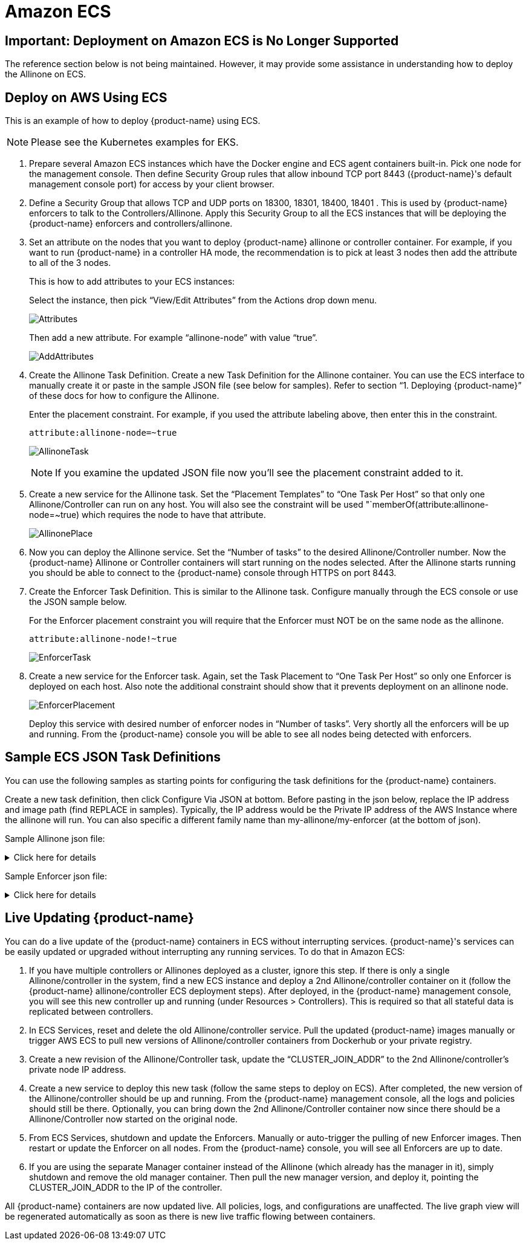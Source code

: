 = Amazon ECS
:page-opendocs-origin: /02.deploying/09.ecs/09.ecs.md
:page-opendocs-slug: /deploying/ecs

== Important: Deployment on Amazon ECS is No Longer Supported

The reference section below is not being maintained. However, it may provide some assistance in understanding how to deploy the Allinone on ECS.

== Deploy on AWS Using ECS

This is an example of how to deploy {product-name} using ECS.

[NOTE]
====
Please see the Kubernetes examples for EKS.
====

. Prepare several Amazon ECS instances which have the Docker engine and ECS agent containers built-in. Pick one node for the management console. Then define Security Group rules that allow inbound TCP port 8443 ({product-name}'s default management console port) for access by your client browser.
. Define a Security Group that allows TCP and UDP ports on 18300, 18301, 18400, 18401 . This is used by {product-name} enforcers to talk to the Controllers/Allinone. Apply this Security Group to all the ECS instances that will be deploying the {product-name} enforcers and controllers/allinone.
. Set an attribute on the nodes that you want to deploy {product-name} allinone or controller container. For example, if you want to run {product-name} in a controller HA mode, the recommendation is to pick at least 3 nodes then add the attribute to all of the 3 nodes.
+
--
This is how to add attributes to your ECS instances:

Select the instance, then pick "`View/Edit Attributes`" from the Actions drop down menu.

image:1viewattributes.png[Attributes]

Then add a new attribute. For example "`allinone-node`" with value "`true`".

image:2addattribute.png[AddAttributes]
--
. Create the Allinone Task Definition. Create a new Task Definition for the Allinone container. You can use the ECS interface to manually create it or paste in the sample JSON file (see below for samples). Refer to section "`1. Deploying {product-name}`" of these docs for how to configure the Allinone.
+
--
Enter the placement constraint. For example, if you used the attribute labeling above, then enter this in the constraint.

[,json]
----
attribute:allinone-node=~true
----

image:3taskdef.png[AllinoneTask]

[NOTE]
====
If you examine the updated JSON file now you'll see the placement constraint added to it.
====
--
. Create a new service for the Allinone task. Set the "`Placement Templates`" to "`One Task Per Host`" so that only one Allinone/Controller can run on any host. You will also see the constraint will be used "`memberOf(attribute:allinone-node=~true) which requires the node to have that attribute.
+
--
image:3taskplacement.png[AllinonePlace]
--
. Now you can deploy the Allinone service. Set the "`Number of tasks`" to the desired Allinone/Controller number. Now the {product-name} Allinone or Controller containers will start running on the nodes selected. After the Allinone starts running you should be able to connect to the {product-name} console through HTTPS on port 8443.
. Create the Enforcer Task Definition. This is similar to the Allinone task. Configure manually through the ECS console or use the JSON sample below.
+
--
For the Enforcer placement constraint you will require that the Enforcer must NOT be on the same node as the allinone.

[,json]
----
attribute:allinone-node!~true
----

image:4enforcertask.png[EnforcerTask]
--
. Create a new service for the Enforcer task. Again, set the Task Placement to "`One Task Per Host`" so only one Enforcer is deployed on each host. Also note the additional constraint should show that it prevents deployment on an allinone node.
+
--
image:5taskplacement.png[EnforcerPlacement]

Deploy this service with desired number of enforcer nodes in "`Number of tasks`". Very shortly all the enforcers will be up and running. From the {product-name} console you will be able to see all nodes being detected with enforcers.
--

== Sample ECS JSON Task Definitions

You can use the following samples as starting points for configuring the task definitions for the {product-name} containers.

Create a new task definition, then click Configure Via JSON at bottom. Before pasting in the json below, replace the IP address and image path (find REPLACE in samples). Typically, the IP address would be the Private IP address of the AWS Instance where the allinone will run. You can also specific a different family name than my-allinone/my-enforcer (at the bottom of json).

Sample Allinone json file:

.Click here for details
[%collapsible]
====
[,json]
----
{
    "networkMode": "bridge",
    "taskRoleArn": null,
    "pidMode": "host",
    "containerDefinitions": [
        {
            "volumesFrom": [],
            "memory": null,
            "extraHosts": null,
            "dnsServers": null,
            "disableNetworking": null,
            "dnsSearchDomains": null,
            "portMappings": [
                {
                    "hostPort": 18300,
                    "containerPort": 18300,
                    "protocol": "tcp"
                },
                {
                    "hostPort": 18301,
                    "containerPort": 18301,
                    "protocol": "tcp"
                },
                {
                    "hostPort": 18400,
                    "containerPort": 18400,
                    "protocol": "tcp"
                },
                {
                    "hostPort": 18401,
                    "containerPort": 18401,
                    "protocol": "tcp"
                },
                {
                    "hostPort": 18301,
                    "containerPort": 18301,
                    "protocol": "udp"
                },
                {
                    "hostPort": 8443,
                    "containerPort": 8443,
                    "protocol": "tcp"
                },
                {
                    "hostPort": 1443,
                    "containerPort": 10443,
                    "protocol": "tcp"
                }
            ],
            "hostname": null,
            "essential": true,
            "entryPoint": null,
            "mountPoints": [
                {
                    "containerPath": "/lib/modules",
                    "sourceVolume": "modules",
                    "readOnly": null
                },
                {
                    "containerPath": "/var/run/docker.sock",
                    "sourceVolume": "dockersock",
                    "readOnly": null
                },
                {
                    "containerPath": "/host/proc",
                    "sourceVolume": "proc",
                    "readOnly": true
                },
                {
                    "containerPath": "/host/cgroup",
                    "sourceVolume": "cgroup",
                    "readOnly": true
                }
            ],
            "name": "allinone",
            "ulimits": null,
            "dockerSecurityOptions": null,
            "environment": [
                {
                    "name": "CLUSTER_JOIN_ADDR",
                    "value": "REPLACE: Private IP"
                }
            ],
            "links": null,
            "workingDirectory": null,
            "readonlyRootFilesystem": false,
            "image": "REPLACE: Image Path/Name",
            "command": null,
            "user": null,
            "dockerLabels": {
                "com.myself.name": "neuvector"
            },
            "logConfiguration": null,
            "cpu": 0,
            "privileged": true,
            "memoryReservation": 768
        }
    ],
    "volumes": [
        {
            "host": {
                "sourcePath": "/lib/modules"
            },
            "name": "modules"
        },
        {
            "host": {
                "sourcePath": "/var/run/docker.sock"
            },
            "name": "dockersock"
        },
        {
            "host": {
                "sourcePath": "/proc"
            },
            "name": "proc"
        },
        {
            "host": {
                "sourcePath": "/sys/fs/cgroup"
            },
            "name": "cgroup"
        }
    ],
    "family": "my-allinone",
    "placementConstraints": []
}
----
====

Sample Enforcer json file:

.Click here for details
[%collapsible]
====
[,json]
----
{
    "networkMode": "bridge",
    "taskRoleArn": null,
    "pidMode": "host",
    "containerDefinitions": [
        {
            "volumesFrom": [],
            "memory": null,
            "extraHosts": null,
            "dnsServers": null,
            "disableNetworking": null,
            "dnsSearchDomains": null,
            "portMappings": [
                {
                    "hostPort": 18301,
                    "containerPort": 18301,
                    "protocol": "tcp"
                },
                {
                    "hostPort": 18401,
                    "containerPort": 18401,
                    "protocol": "tcp"
                },
                {
                    "hostPort": 18301,
                    "containerPort": 18301,
                    "protocol": "udp"
                }
            ],
            "hostname": null,
            "essential": true,
            "entryPoint": null,
            "mountPoints": [
                {
                    "containerPath": "/lib/modules",
                    "sourceVolume": "modules",
                    "readOnly": null
                },
                {
                    "containerPath": "/var/run/docker.sock",
                    "sourceVolume": "dockersock",
                    "readOnly": null
                },
                {
                    "containerPath": "/host/proc",
                    "sourceVolume": "proc",
                    "readOnly": true
                },
                {
                    "containerPath": "/host/cgroup",
                    "sourceVolume": "cgroup",
                    "readOnly": true
                }
            ],
            "name": "enforcer",
            "ulimits": null,
            "dockerSecurityOptions": null,
            "environment": [
                {
                    "name": "CLUSTER_JOIN_ADDR",
                    "value": "REPLACE: Private IP"
                }
            ],
            "links": null,
            "workingDirectory": null,
            "readonlyRootFilesystem": false,
            "image": "REPLACE: Image Path/Name",
            "command": null,
            "user": null,
            "dockerLabels": {
                "com.myself.name": "neuvector"
            },
            "logConfiguration": null,
            "cpu": 0,
            "privileged": true,
            "memoryReservation": 512
        }
    ],
    "volumes": [
        {
            "host": {
                "sourcePath": "/lib/modules"
            },
            "name": "modules"
        },
        {
            "host": {
                "sourcePath": "/var/run/docker.sock"
            },
            "name": "dockersock"
        },
        {
            "host": {
                "sourcePath": "/proc"
            },
            "name": "proc"
        },
        {
            "host": {
                "sourcePath": "/sys/fs/cgroup"
            },
            "name": "cgroup"
        }
    ],
    "family": "my-enforcer",
    "placementConstraints": []
}
----
====

== Live Updating {product-name}

You can do a live update of the {product-name} containers in ECS without interrupting services. {product-name}'s services can be easily updated or upgraded without interrupting any running services. To do that in Amazon ECS:

. If you have multiple controllers or Allinones deployed as a cluster, ignore this step. If there is only a single Allinone/controller in the system, find a new ECS instance and deploy a 2nd Allinone/controller container on it (follow the {product-name} allinone/controller ECS deployment steps). After deployed, in the {product-name} management console, you will see this new controller up and running (under Resources > Controllers). This is required so that all stateful data is replicated between controllers.
. In ECS Services, reset and delete the old Allinone/controller service. Pull the updated {product-name} images manually or trigger AWS ECS to pull new versions of Allinone/controller containers from Dockerhub or your private registry.
. Create a new revision of the Allinone/Controller task, update the "`CLUSTER_JOIN_ADDR`" to the 2nd Allinone/controller's private node IP address.
. Create a new service to deploy this new task (follow the same steps to deploy on ECS). After completed, the new version of the Allinone/controller should be up and running. From the {product-name} management console, all the logs and policies should still be there. Optionally, you can bring down the 2nd Allinone/Controller container now since there should be a Allinone/Controller now started on the original node.
. From ECS Services, shutdown and update the Enforcers. Manually or auto-trigger the pulling of new Enforcer images. Then restart or update the Enforcer on all nodes. From the {product-name} console, you will see all Enforcers are up to date.
. If you are using the separate Manager container instead of the Allinone (which already has the manager in it), simply shutdown and remove the old manager container. Then pull the new manager version, and deploy it, pointing the CLUSTER_JOIN_ADDR to the IP of the controller.

All {product-name} containers are now updated live. All policies, logs, and configurations are unaffected. The live graph view will be regenerated automatically as soon as there is new live traffic flowing between containers.
